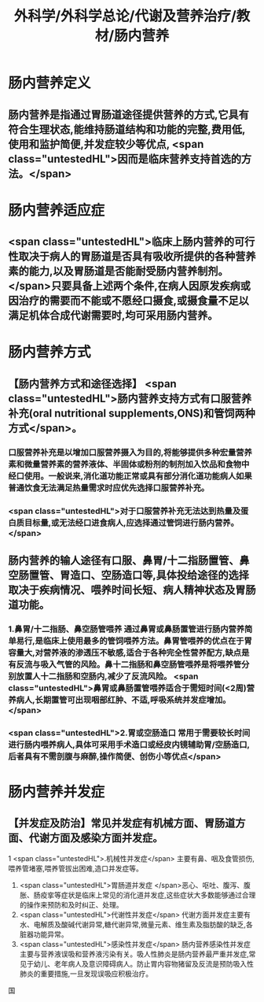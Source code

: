 #+title: 外科学/外科学总论/代谢及营养治疗/教材/肠内营养
#+deck: 外科学::外科学总论::代谢及营养治疗::教材::肠内营养

* 肠内营养定义 
:PROPERTIES:
:id: 624e8dd9-68fe-4703-886c-1cbcbb762f26
:END:
** 肠内营养是指通过胃肠道途径提供营养的方式,它具有符合生理状态,能维持肠道结构和功能的完整,费用低,使用和监护简便,并发症较少等优点, <span class="untestedHL">因而是临床营养支持首选的方法。</span>
* 肠内营养适应症 
:PROPERTIES:
:id: 624e8e12-a387-4fdd-880d-80feaf9a9132
:END:
** <span class="untestedHL">临床上肠内营养的可行性取决于病人的胃肠道是否具有吸收所提供的各种营养素的能力,以及胃肠道是否能耐受肠内营养制剂。</span>只要具备上述两个条件,在病人因原发疾病或因治疗的需要而不能或不愿经口摄食,或摄食量不足以满足机体合成代谢需要时,均可采用肠内营养。
* 肠内营养方式 
:PROPERTIES:
:id: 624e8de2-2789-43e7-8a63-d36985c1e75b
:END:
** 【肠内营养方式和途径选择】 <span class="untestedHL">肠内营养支持方式有口服营养补充(oral nutritional supplements,ONS)和管饲两种方式</span>。
*** 口服营养补充是以增加口服营养摄入为目的,将能够提供多种宏量营养素和微量营养素的营养液体、半固体或粉剂的制剂加入饮品和食物中经口使用。一般说来,消化道功能正常或具有部分消化道功能病人如果普通饮食无法满足热量需求时应优先选择口服营养补充。
*** <span class="untestedHL">对于口服营养补充无法达到热量及蛋白质目标量,或无法经口进食病人,应选择通过管饲进行肠内营养。</span>
** 肠内营养的输人途径有口服、鼻胃/十二指肠置管、鼻空肠置管、胃造口、空肠造口等,具体投给途径的选择取决于疾病情况、喂养时间长短、病人精神状态及胃肠道功能。
*** 1.鼻胃/十二指肠、鼻空肠管喂养 通过鼻胃或鼻肠置管进行肠内营养简单易行,是临床上使用最多的管饲喂养方法。鼻胃管喂养的优点在于胃容量大,对营养液的渗透压不敏感,适合于各种完全性营养配方,缺点是有反流与吸入气管的风险。鼻十二指肠和鼻空肠管喂养是将喂养管分别放置人十二指肠和空肠内,减少了反流风险。 <span class="untestedHL">鼻胃或鼻肠置管喂养适合于需短时间(<2周)营养病人,长期置管可出现咽部红肿、不适,呼吸系统并发症增加。</span>
*** <span class="untestedHL">2.胃或空肠造口 常用于需要较长时间进行肠内喂养病人,具体可采用手术造口或经皮内镜辅助胃/空肠造口,后者具有不需剖腹与麻醉,操作简便、创伤小等优点</span>
* 肠内营养并发症
** 【并发症及防治】常见并发症有机械方面、胃肠道方面、代谢方面及感染方面并发症。
1 <span class="untestedHL">.机械性并发症</span> 主要有鼻、咽及食管损伤,喂养管堵塞,喂养管拔出困难,造口并发症等。
2. <span class="untestedHL">胃肠道并发症 </span>恶心、呕吐、腹泻、腹胀、肠疫挛等症状是临床上常见的消化道并发症,这些症状大多数能够通过合理的操作来预防和及时纠正、处理。
3. <span class="untestedHL">代谢性并发症</span> 代谢方面并发症主要有水、电解质及酸碱代谢异常,糖代谢异常,微量元素、维生素及脂肪酸的缺乏,各脏器功能异常。
4. <span class="untestedHL">感染性并发症</span> 肠内营养感染性并发症主要与营养液误吸和营养液污染有关。吸人性肺炎是肠内营养最严重并发症,常见于幼儿、老年病人及意识障碍病人。防止胃内容物猪留及反流是预防吸入性肺炎的重要措施,一旦发现误吸应积极治疗。
国